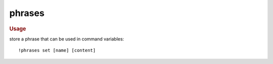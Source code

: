 phrases
-------

.. rubric:: Usage

store a phrase that can be used in command variables::

    !phrases set [name] [content]
